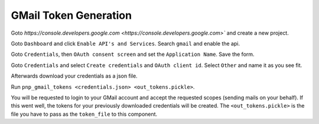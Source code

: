 GMail Token Generation
^^^^^^^^^^^^^^^^^^^^^^

Goto `https://console.developers.google.com <https://console.developers.google.com>`` and create a new project.

Goto ``Dashboard`` and click ``Enable API's and Services``. Search ``gmail`` and enable the api.

Goto ``Credentials``, then ``OAuth consent screen`` and set the ``Application Name``. Save the form.

Goto ``Credentials`` and select ``Create credentials`` and ``OAuth client id``.
Select ``Other`` and name it as you see fit.

Afterwards download your credentials as a json file.

Run ``pnp_gmail_tokens <credentials.json> <out_tokens.pickle>``.

You will be requested to login to your GMail account and accept the requested scopes (sending mails on your behalf).
If this went well, the tokens for your previously downloaded credentials will be created.
The ``<out_tokens.pickle>`` is the file you have to pass as the ``token_file`` to this component.